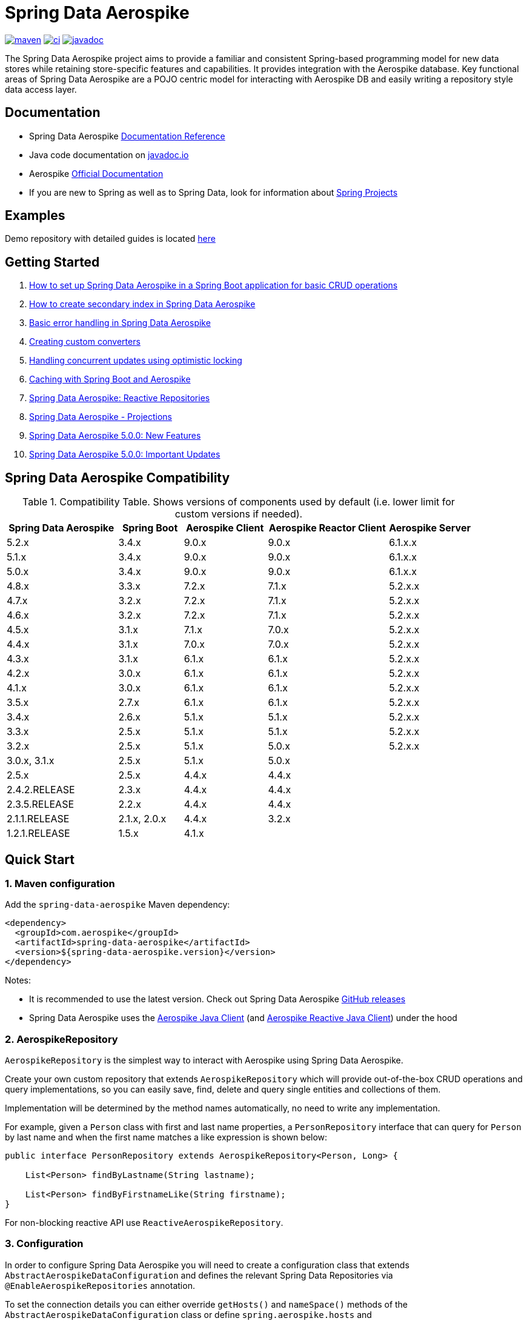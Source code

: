 = Spring Data Aerospike

:maven-image: https://img.shields.io/maven-central/v/com.aerospike/spring-data-aerospike.svg?maxAge=259200
:maven-url: https://search.maven.org/#search%7Cga%7C1%7Ca%3A%22spring-data-aerospike%22
:ci-image: https://github.com/aerospike/spring-data-aerospike/workflows/Build%20project/badge.svg
:ci-url: https://github.com/aerospike/spring-data-aerospike/actions?query=branch%3Amain
:javadoc-image: https://javadoc.io/badge2/com.aerospike/spring-data-aerospike/javadoc.svg
:javadoc-url: https://javadoc.io/doc/com.aerospike/spring-data-aerospike

{maven-url}[image:{maven-image}[maven]]
{ci-url}[image:{ci-image}[ci]]
{javadoc-url}[image:{javadoc-image}[javadoc]]

The Spring Data Aerospike project aims to provide a familiar and consistent Spring-based programming model for new data
stores while retaining store-specific features and capabilities. It provides integration with the Aerospike database.
Key functional areas of Spring Data Aerospike are a POJO centric model for interacting with Aerospike DB and easily
writing a repository style data access layer.

== Documentation

* Spring Data Aerospike https://aerospike.github.io/spring-data-aerospike[Documentation Reference]
* Java code documentation on https://www.javadoc.io/doc/com.aerospike/spring-data-aerospike[javadoc.io]
* Aerospike https://docs.aerospike.com/[Official Documentation]
* If you are new to Spring as well as to Spring Data, look for information
about https://projects.spring.io/[Spring Projects]

== Examples

Demo repository with detailed guides is located
https://github.com/aerospike-community/spring-data-aerospike-demo[here]

== Getting Started

. https://github.com/aerospike-community/spring-data-aerospike-demo/blob/main/asciidoc/getting-started.adoc[How to set up Spring Data Aerospike in a Spring Boot application for basic CRUD operations]
. https://github.com/aerospike-community/spring-data-aerospike-demo/blob/main/asciidoc/creating-secondary-index.adoc[How
to create secondary index in Spring Data Aerospike]
. https://github.com/aerospike-community/spring-data-aerospike-demo/blob/main/asciidoc/basic-error-handling.adoc[Basic
error handling in Spring Data Aerospike]
. https://github.com/aerospike-community/spring-data-aerospike-demo/blob/main/asciidoc/custom-converters.adoc[Creating custom converters]
. https://github.com/aerospike-community/spring-data-aerospike-demo/blob/main/asciidoc/optimistic-locking.adoc[Handling concurrent updates using optimistic locking]
. https://medium.com/aerospike-developer-blog/caching-with-spring-boot-and-aerospike-17b91267d6c?source=friends_link&sk=e166b4592c9c00e3d996663f4c47e2b5[Caching
with Spring Boot and Aerospike]
. https://medium.com/aerospike-developer-blog/spring-data-aerospike-reactive-repositories-fb6478acea41?source=friends_link&sk=66541b82192ded459a537261e9a38bd5[Spring
Data Aerospike: Reactive Repositories]
. https://medium.com/aerospike-developer-blog/spring-data-aerospike-projections-951382bc07b5?source=friends_link&sk=d0a3be4fd171bbc9e072d09ccbcf056f[Spring
Data Aerospike - Projections]
. https://aerospike.com/blog/spring-data-aerospike-5-new-features[Spring
Data Aerospike 5.0.0: New Features]
. https://aerospike.com/blog/spring-data-aerospike-5-updates[Spring
Data Aerospike 5.0.0: Important Updates]

== Spring Data Aerospike Compatibility

.Compatibility Table. Shows versions of components used by default (i.e. lower limit for custom versions if needed).
[width="100%",cols="<24%,<14%,<18%,<26%,<18%",options="header",]
|===
|Spring Data Aerospike |Spring Boot |Aerospike Client |Aerospike Reactor Client |Aerospike Server
|5.2.x  |3.4.x |9.0.x |9.0.x |6.1.x.x +

|5.1.x  |3.4.x |9.0.x |9.0.x |6.1.x.x +

|5.0.x  |3.4.x |9.0.x |9.0.x |6.1.x.x +

|4.8.x  |3.3.x |7.2.x |7.1.x |5.2.x.x +

|4.7.x  |3.2.x |7.2.x |7.1.x |5.2.x.x +

|4.6.x  |3.2.x |7.2.x |7.1.x |5.2.x.x +

|4.5.x  |3.1.x |7.1.x |7.0.x |5.2.x.x +

|4.4.x  |3.1.x |7.0.x |7.0.x |5.2.x.x +

|4.3.x  |3.1.x |6.1.x |6.1.x |5.2.x.x +

|4.2.x         |3.0.x |6.1.x |6.1.x |5.2.x.x +

|4.1.x         |3.0.x |6.1.x |6.1.x |5.2.x.x +

|3.5.x         |2.7.x |6.1.x |6.1.x |5.2.x.x +

|3.4.x         |2.6.x |5.1.x |5.1.x |5.2.x.x +

|3.3.x         |2.5.x |5.1.x |5.1.x |5.2.x.x +

|3.2.x         |2.5.x |5.1.x |5.0.x |5.2.x.x +

|3.0.x, 3.1.x  |2.5.x |5.1.x |5.0.x |

|2.5.x         |2.5.x |4.4.x |4.4.x |

|2.4.2.RELEASE |2.3.x |4.4.x |4.4.x |

|2.3.5.RELEASE |2.2.x |4.4.x |4.4.x |

|2.1.1.RELEASE |2.1.x, 2.0.x |4.4.x |3.2.x |

|1.2.1.RELEASE |1.5.x |4.1.x | |
|===

== Quick Start

=== 1. Maven configuration

Add the `spring-data-aerospike` Maven dependency:

[source,xml]
----
<dependency>
  <groupId>com.aerospike</groupId>
  <artifactId>spring-data-aerospike</artifactId>
  <version>${spring-data-aerospike.version}</version>
</dependency>
----

Notes:

* It is recommended to use the latest version. Check out Spring Data Aerospike
https://github.com/aerospike/spring-data-aerospike/releases[GitHub releases]
* Spring Data Aerospike uses the https://github.com/aerospike/aerospike-client-java[Aerospike Java Client]
(and https://github.com/aerospike/aerospike-client-java-reactive[Aerospike Reactive Java Client]) under the hood

=== 2. AerospikeRepository

`AerospikeRepository` is the simplest way to interact with Aerospike using Spring Data Aerospike.

Create your own custom repository that extends `AerospikeRepository` which will provide out-of-the-box CRUD operations
and query implementations, so you can easily save, find, delete and query single entities and collections of them.

Implementation will be determined by the method names automatically, no need to write any implementation.

For example, given a `Person` class with first and last name properties,
a `PersonRepository` interface that can query for `Person` by last name
and when the first name matches a like expression is shown below:

[source,java]
----
public interface PersonRepository extends AerospikeRepository<Person, Long> {

    List<Person> findByLastname(String lastname);

    List<Person> findByFirstnameLike(String firstname);
}
----

For non-blocking reactive API use `ReactiveAerospikeRepository`.

=== 3. Configuration

In order to configure Spring Data Aerospike you will need to create a configuration class that extends
`AbstractAerospikeDataConfiguration` and defines the relevant Spring Data Repositories via `@EnableAerospikeRepositories`
annotation.

To set the connection details you can either override `getHosts()` and `nameSpace()` methods
of the `AbstractAerospikeDataConfiguration` class or define `spring.aerospike.hosts` and
`spring.data.aerospike.namespace` in `application.properties` file.

NOTE: You can further customize your configuration by changing other xref:#configuration[`settings`].

Here is a simple example of a configuration class that sets up a connection to a local Aerospike DB instance:

[source,java]
----
@Configuration
@EnableAerospikeRepositories(basePackageClasses = PersonRepository.class)
class ApplicationConfig extends AbstractAerospikeDataConfiguration {

    @Override
    protected Collection<Host> getHosts() {
        return Collections.singleton(new Host("localhost", 3000));
    }

    @Override
    protected String nameSpace() {
        return "test";
    }
}
----

=== Usage

Below is an example of a service that uses `PersonRepository` operations.

* `deleteAll` and `save` are provided automatically by extending `AerospikeRepository` interface
* `findByFirstnameLike` and `findByLastname` methods were defined in `PersonRepository` but there was no need to write
the actual implementation, it is determined automatically from the method names

[source,java]
----
@Service
public class PersonService {

    private final PersonRepository personRepository;

    @Autowired
    public PersonService(PersonRepository personRepository) {
        this.personRepository = personRepository;
    }

    public void example() {
        // Delete all existing persons
        personRepository.deleteAll();

        Person person = new Person();
        person.setFirstname("John");
        person.setLastname("Smith");
        // Save the new created person
        personRepository.save(person);

        // Get all persons whose first name starts with "Jo"
        List<Person> firstNameResults = personRepository.findByFirstnameLike("Jo*");
        // Get all persons whose last name is equal to "Smith"
        List<Person> lastNameResults = personRepository.findByLastname("Smith");
    }
}
----

=== AerospikeOperations

`AerospikeOperations` is the base interface for Aerospike database operations. It is implemented by
`AerospikeTemplate` class.

As a lower-level alternative to `AerospikeRepository`, `AerospikeOperations` supports wider variety of operations and
greater flexibility, but requires a bit more code writing and less out-of-the-box functionality.

Features supported by `AerospikeOperations`:

* Basic support for mapping POJOs to and from Aerospike bins
* Convenience CRUD (Create, Read, Update and Delete) methods for interacting with Aerospike
* Rich query API
* Access to the native Aerospike Java Client (reactive and non-reactive)
* Translating exceptions into Spring's
https://docs.spring.io/spring/docs/current/spring-framework-reference/html/dao.html#dao-exceptions[technology-agnostic
DAO exception hierarchy]

For non-blocking reactive API use `ReactiveAerospikeOperations`.

== Getting Help

* See <<Documentation, documentation section>>
* Ask a specific question using
https://stackoverflow.com/questions/tagged/spring-data-aerospike[Spring Data Aerospike tag on StackOverflow]

== Contributing to Spring Data Aerospike

Here are some ways you can get involved:

* Help out on the StackOverflow https://stackoverflow.com/questions/tagged/spring-data-aerospike[spring-data-aerospike]
tag by responding to questions and joining the debate
* Create a
https://github.com/aerospike/spring-data-aerospike/issues[GitHub
issue] for a feature request or bug fixing, comment and vote on the ones that
you are interested in
* GitHub is for social coding: we encourage contributions through pull requests from
https://help.github.com/forking/[forks of this repository]. When contributing code, please reference a specific
GitHub issue you are addressing
* Watch for upcoming articles by
https://www.aerospike.com/forms/subscribe-the-aerospike-standup/[subscribing]
to Aerospike Stand-Up